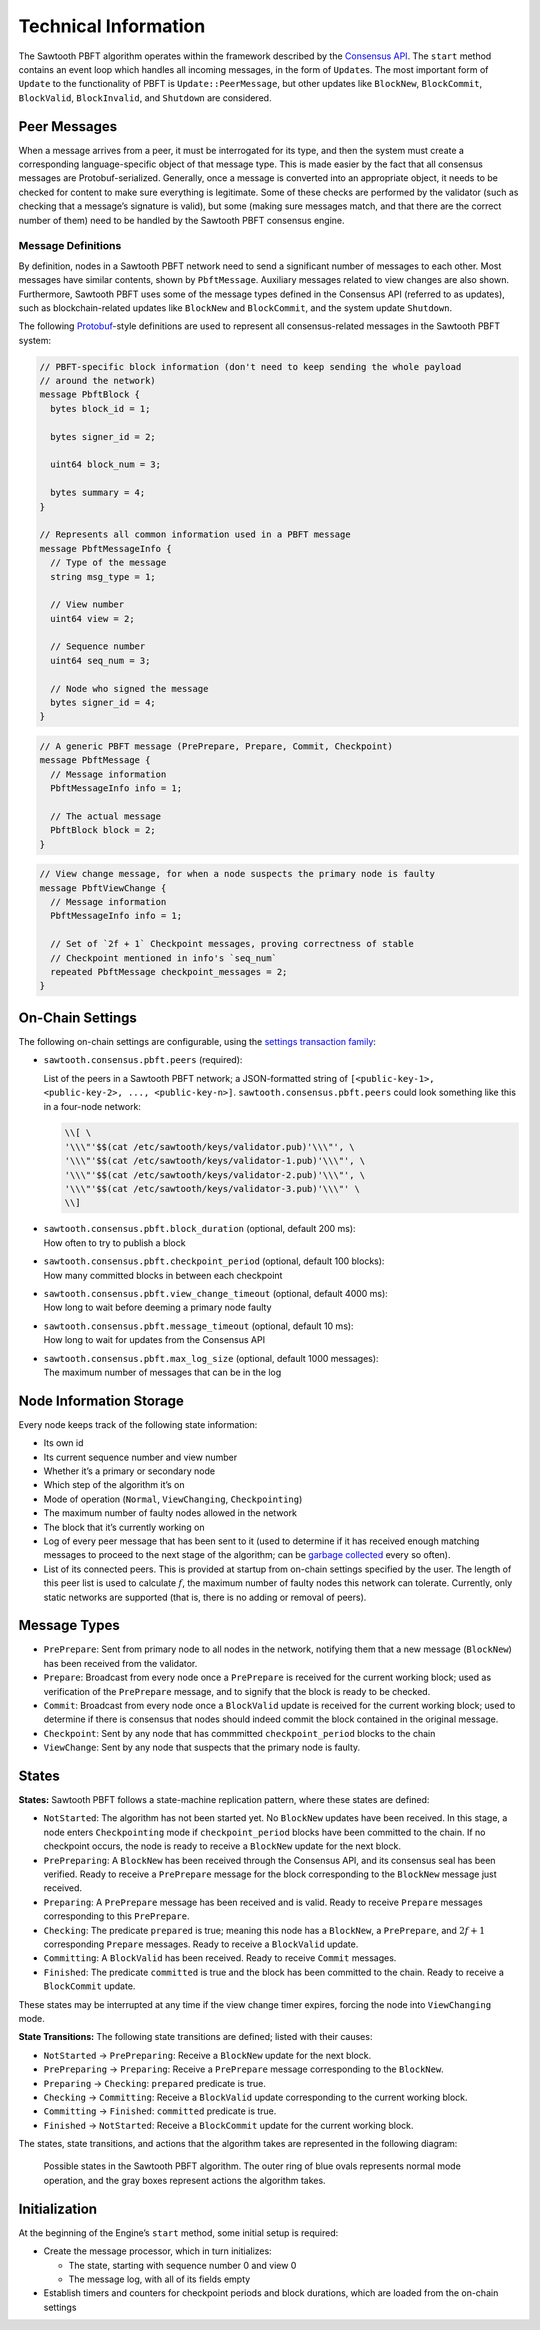 *********************
Technical Information
*********************

The Sawtooth PBFT algorithm operates within the framework described by the
`Consensus API
<https://github.com/aludvik/sawtooth-rfcs/blob/500b3688acfb0cd4834ea6451a8c5e000f7f5174/text/0000-consensus-api.md>`__.
The ``start`` method contains an event loop which handles all incoming
messages, in the form of ``Update``\ s. The most important form of ``Update``
to the functionality of PBFT is ``Update::PeerMessage``, but other updates
like ``BlockNew``, ``BlockCommit``, ``BlockValid``, ``BlockInvalid``, and
``Shutdown`` are considered.


Peer Messages
=============

When a message arrives from a peer, it must be interrogated for its type, and
then the system must create a corresponding language-specific object of that
message type. This is made easier by the fact that all consensus messages are
Protobuf-serialized. Generally, once a message is converted into an
appropriate object, it needs to be checked for content to make sure everything
is legitimate. Some of these checks are performed by the validator (such as
checking that a message’s signature is valid), but some (making sure messages
match, and that there are the correct number of them) need to be handled by
the Sawtooth PBFT consensus engine.

Message Definitions
-------------------

By definition, nodes in a Sawtooth PBFT network need to send a significant
number of messages to each other. Most messages have similar contents, shown
by ``PbftMessage``. Auxiliary messages related to view changes are also shown.
Furthermore, Sawtooth PBFT uses some of the message types defined in the
Consensus API (referred to as updates), such as blockchain-related updates
like ``BlockNew`` and ``BlockCommit``, and the system update ``Shutdown``.

The following `Protobuf
<https://developers.google.com/protocol-buffers/>`__-style definitions are
used to represent all consensus-related messages in the Sawtooth PBFT system:

.. code-block:: protobuf

   // PBFT-specific block information (don't need to keep sending the whole payload
   // around the network)
   message PbftBlock {
     bytes block_id = 1;

     bytes signer_id = 2;

     uint64 block_num = 3;

     bytes summary = 4;
   }

   // Represents all common information used in a PBFT message
   message PbftMessageInfo {
     // Type of the message
     string msg_type = 1;

     // View number
     uint64 view = 2;

     // Sequence number
     uint64 seq_num = 3;

     // Node who signed the message
     bytes signer_id = 4;
   }

.. code-block:: protobuf

   // A generic PBFT message (PrePrepare, Prepare, Commit, Checkpoint)
   message PbftMessage {
     // Message information
     PbftMessageInfo info = 1;

     // The actual message
     PbftBlock block = 2;
   }

.. code-block:: protobuf

   // View change message, for when a node suspects the primary node is faulty
   message PbftViewChange {
     // Message information
     PbftMessageInfo info = 1;

     // Set of `2f + 1` Checkpoint messages, proving correctness of stable
     // Checkpoint mentioned in info's `seq_num`
     repeated PbftMessage checkpoint_messages = 2;
   }


.. _pbft-on-chain-settings-label:

On-Chain Settings
=================

The following on-chain settings are configurable, using the `settings
transaction family
<https://sawtooth.hyperledger.org/docs/core/releases/latest/transaction_family_specifications/settings_transaction_family.html>`__:


- ``sawtooth.consensus.pbft.peers`` (required):

  List of the peers in a Sawtooth PBFT network; a JSON-formatted string of
  ``[<public-key-1>, <public-key-2>, ..., <public-key-n>]``.
  ``sawtooth.consensus.pbft.peers`` could look something like this in a
  four-node network:

  .. code-block:: console

     \\[ \
     '\\\"'$$(cat /etc/sawtooth/keys/validator.pub)'\\\"', \
     '\\\"'$$(cat /etc/sawtooth/keys/validator-1.pub)'\\\"', \
     '\\\"'$$(cat /etc/sawtooth/keys/validator-2.pub)'\\\"', \
     '\\\"'$$(cat /etc/sawtooth/keys/validator-3.pub)'\\\"' \
     \\]

- | ``sawtooth.consensus.pbft.block_duration`` (optional, default 200 ms):
  | How often to try to publish a block

- | ``sawtooth.consensus.pbft.checkpoint_period`` (optional, default 100 blocks):
  | How many committed blocks in between each checkpoint

- | ``sawtooth.consensus.pbft.view_change_timeout`` (optional, default 4000 ms):
  | How long to wait before deeming a primary node faulty

- | ``sawtooth.consensus.pbft.message_timeout`` (optional, default 10 ms):
  | How long to wait for updates from the Consensus API

- | ``sawtooth.consensus.pbft.max_log_size`` (optional, default 1000 messages):
  | The maximum number of messages that can be in the log


Node Information Storage
========================

Every node keeps track of the following state information:

- Its own id

- Its current sequence number and view number

- Whether it’s a primary or secondary node

- Which step of the algorithm it’s on

- Mode of operation (``Normal``, ``ViewChanging``, ``Checkpointing``)

- The maximum number of faulty nodes allowed in the network

- The block that it’s currently working on

- Log of every peer message that has been sent to it (used to determine if it
  has received enough matching messages to proceed to the next stage of the
  algorithm; can be `garbage collected
  <algorithm-operation.html#checkpointing-mode>`__ every so often).

- List of its connected peers. This is provided at startup from on-chain
  settings specified by the user. The length of this peer list is used to
  calculate :math:`f`, the maximum number of faulty nodes this network can
  tolerate. Currently, only static networks are supported (that is, there is
  no adding or removal of peers).


Message Types
=============

- ``PrePrepare``: Sent from primary node to all nodes in the network,
  notifying them that a new message (``BlockNew``) has been received from the
  validator.

- ``Prepare``: Broadcast from every node once a ``PrePrepare`` is received for
  the current working block; used as verification of the ``PrePrepare``
  message, and to signify that the block is ready to be checked.

- ``Commit``: Broadcast from every node once a ``BlockValid`` update is
  received for the current working block; used to determine if there is
  consensus that nodes should indeed commit the block contained in the
  original message.

- ``Checkpoint``: Sent by any node that has commmitted ``checkpoint_period``
  blocks to the chain

- ``ViewChange``: Sent by any node that suspects that the primary node is
  faulty.


States
======

**States:** Sawtooth PBFT follows a state-machine replication pattern, where
these states are defined:

- ``NotStarted``: The algorithm has not been started yet. No ``BlockNew``
  updates have been received. In this stage, a node enters ``Checkpointing``
  mode if ``checkpoint_period`` blocks have been committed to the chain. If no
  checkpoint occurs, the node is ready to receive a ``BlockNew`` update for
  the next block.

- ``PrePreparing``: A ``BlockNew`` has been received through the Consensus
  API, and its consensus seal has been verified. Ready to receive a
  ``PrePrepare`` message for the block corresponding to the ``BlockNew``
  message just received.

- ``Preparing``: A ``PrePrepare`` message has been received and is valid.
  Ready to receive ``Prepare`` messages corresponding to this ``PrePrepare``.

- ``Checking``: The predicate ``prepared`` is true; meaning this node has a
  ``BlockNew``, a ``PrePrepare``, and :math:`2f + 1` corresponding ``Prepare``
  messages. Ready to receive a ``BlockValid`` update.

- ``Committing``: A ``BlockValid`` has been received. Ready to receive
  ``Commit`` messages.

- ``Finished``: The predicate ``committed`` is true and the block has been
  committed to the chain. Ready to receive a ``BlockCommit`` update.

These states may be interrupted at any time if the view change timer
expires, forcing the node into ``ViewChanging`` mode.

**State Transitions:** The following state transitions are defined;
listed with their causes:

- ``NotStarted`` → ``PrePreparing``: Receive a ``BlockNew`` update for
  the next block.

- ``PrePreparing`` → ``Preparing``: Receive a ``PrePrepare`` message
  corresponding to the ``BlockNew``.

- ``Preparing`` → ``Checking``: ``prepared`` predicate is true.

- ``Checking`` → ``Committing``: Receive a ``BlockValid`` update corresponding
  to the current working block.

- ``Committing`` → ``Finished``: ``committed`` predicate is true.

- ``Finished`` → ``NotStarted``: Receive a ``BlockCommit`` update for the
  current working block.

The states, state transitions, and actions that the algorithm takes are
represented in the following diagram:

.. figure:: images/pbft_states.png
   :alt: Sawtooth PBFT states

   Possible states in the Sawtooth PBFT algorithm. The outer ring of blue ovals
   represents normal mode operation, and the gray boxes represent actions the
   algorithm takes.

Initialization
==============

At the beginning of the Engine’s ``start`` method, some initial setup is
required:

- Create the message processor, which in turn initializes:

  - The state, starting with sequence number 0 and view 0
  - The message log, with all of its fields empty

- Establish timers and counters for checkpoint periods and block durations,
  which are loaded from the on-chain settings

.. Licensed under Creative Commons Attribution 4.0 International License
.. https://creativecommons.org/licenses/by/4.0/
